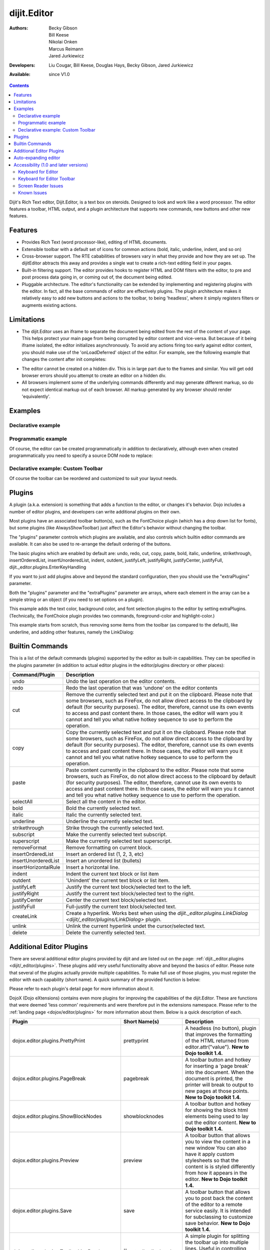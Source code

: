 .. _dijit/Editor:

dijit.Editor
============

:Authors: Becky Gibson, Bill Keese, Nikolai Onken, Marcus Reimann, Jared Jurkiewicz
:Developers: Liu Cougar, Bill Keese, Douglas Hays, Becky Gibson, Jared Jurkiewicz
:Available: since V1.0

.. contents::
    :depth: 2

Dijit's Rich Text editor, Dijit.Editor, is a text box on steroids. Designed to look and work like a word processor. The editor features a toolbar, HTML output, and a plugin architecture that supports new commands, new buttons and other new features.

========
Features
========

* Provides Rich Text (word processor-like), editing of HTML documents.
* Extensible toolbar with a default set of icons for common actions (bold, italic, underline, indent, and so on)
* Cross-browser support.  The RTE cababilities of browsers vary in what they provide and how they are set up.  The dijitEditor abtracts this away and provides a single wat to create a rich-text editing field in your pages.
* Built-in filtering support.  The editor provides hooks to register HTML and DOM filters with the editor, to pre and post process data going in, or coming out of, the document being edited.
* Pluggable architecture.  The editor's functionality can be extended by implementing and registering plugins with the editor.  In fact, all the base commands of editor are effectively plugins.  The plugin architecture makes it relatively easy to add new buttons and actions to the toolbar, to being 'headless', where it simply registers filters or augments existing actions.

===========
Limitations
===========

* The dijit.Editor uses an iframe to separate the document being edited from the rest of the content of your page.  This helps protect your main page from being corrupted by editor content and vice-versa.  But because of it being iframe isolated, the editor initializes asynchronously.  To avoid any actions firing too early against editor content, you should make use of the 'onLoadDeferred' object of the editor.  For example, see the following example that changes the content after init completes:

.. code-block :: html
 :linenos:

  <script>
    dojo.addOnLoad(function(){
      var editor = dijit.byId("myEditor");

      editor .onLoadDeferred.addCallback(function(){
        editor.attr("value", "<b>This is new content.</b>");
      });
    });
  </script>

  <div data-dojo-type="dijit.Editor" id="myEditor">
    <p>This is the initial content.</p>
  </div>

* The editor cannot be created on a hidden div.  This is in large part due to the frames and similar.  You will get odd browser errors should you attempt to create an editor on a hidden div.

* All browsers implement some of the underlying commands differently and may generate different markup, so do not expect identical markup out of each browser.  All markup generated by any browser should render 'equivalently'.

========
Examples
========

Declarative example
-------------------

.. code-example ::

  .. js ::

    <script type="text/javascript">
      dojo.require("dijit.Editor");
    </script>

  .. html ::

      <div data-dojo-type="dijit.Editor" id="editor1" data-dojo-props="onChange:function(){console.log('editor1 onChange handler: ' + arguments[0])}">
        <p>This instance is created from a div directly with default toolbar and plugins</p>
      </div>

Programmatic example
--------------------

Of course, the editor can be created programmatically in addition to declaratively,
although even when created programmatically you need to specify a source DOM node to replace:

.. code-block :: html
 :linenos:

	<div id="programmatic2">This div will become an auto-expanding editor.</div>
	<button
		id="create2"
		onclick="new dijit.Editor({height: '', extraPlugins: ['dijit._editor.plugins.AlwaysShowToolbar']}, dojo.byId('programmatic2')); dojo.query('#create2').orphan();">
	create expanding editor
	</button>


Declarative example: Custom Toolbar
-----------------------------------
Of course the toolbar can be reordered and customized to suit your layout needs.

.. code-example ::

  .. js ::

    <script type="text/javascript">
      dojo.require("dijit.Editor");
    </script>

  .. html ::

      <div data-dojo-type="dijit.Editor" id="editor1" data-dojo-props="onChange:function(){console.log('editor1 onChange handler: ' + arguments[0])},
      plugins:['cut','copy','paste','|','bold','italic','underline','strikethrough','subscript','superscript','|', 'indent', 'outdent', 'justifyLeft', 'justifyCenter', 'justifyRight']">
        <p>This instance is created with a subset of functions enabled in the order we want</p>
      </div>



=======
Plugins
=======

A plugin (a.k.a. extension) is something that adds a function to the editor, or changes it's behavior.
Dojo includes a number of editor plugins, and developers can write additional plugins on their own.

Most plugins have an associated toolbar button(s), such as the FontChoice plugin (which has a drop down list for fonts),
but some plugins (like AlwaysShowToolbar) just affect the Editor's behavior without changing the toolbar.

The "plugins" parameter controls which plugins are available, and also controls which builtin editor commands
are available.  It can also be used to re-arrange the default ordering of the buttons.

The basic plugins which are enabled by default are:
undo, redo, cut, copy, paste, bold, italic, underline, strikethrough, insertOrderedList, insertUnorderedList, indent, outdent, justifyLeft, justifyRight, justifyCenter, justifyFull, dijit._editor.plugins.EnterKeyHandling

If you want to just add plugins above and beyond the standard configuration, then you should use the "extraPlugins" parameter.

Both the "plugins" parameter and the "extraPlugins" parameter are arrays, where each element in the array can be a
simple string or an object (if you need to set options on a plugin).

This example adds the text color, background color, and font selection plugins to the editor by setting extraPlugins.
(Technically, the FontChoice plugin provides two commands, foreground-color and highlight-color.)

.. code-example ::

  .. js ::

    <script type="text/javascript">
      dojo.require("dijit.Editor");
      dojo.require("dijit._editor.plugins.FontChoice");  // 'fontName','fontSize','formatBlock'
      dojo.require("dijit._editor.plugins.TextColor");
    </script>

  .. html ::

      <div data-dojo-type="dijit.Editor" id="editor2"
	data-dojo-props="extraPlugins:['foreColor','hiliteColor',{name:'dijit._editor.plugins.FontChoice', command:'fontName', generic:true}],
        onChange:function(){console.log('editor2 onChange handler: ' + arguments[0])}">
        <p>This instance is created with additional toolbar/ plugins</p>
      </div>

This example starts from scratch, thus removing some items from the toolbar (as compared to the default), like underline, and adding other features, namely the LinkDialog:

.. code-example ::

  .. js ::

    <script type="text/javascript">
      dojo.require("dijit.Editor");
      dojo.require("dijit._editor.plugins.LinkDialog");
    </script>

  .. html ::

      <div data-dojo-type="dijit.Editor" id="editor3"
	data-dojo-props="plugins:['bold','italic','|','createLink'],
        onChange:function(){console.log('editor3 onChange handler: ' + arguments[0])}">
        <p>This instance is created with customized toolbar/ plugins</p>
      </div>


================
Builtin Commands
================

This is a list of the default commands (plugins) supported by the editor as built-in capabilities.  They can be specified in the plugins parameter (in addition to actual editor plugins in the editor/plugins directory or other places):

+------------------------------+-----------------------------------------------------------------------------------------------------+
|**Command/Plugin**            |**Description**                                                                                      |
+------------------------------+-----------------------------------------------------------------------------------------------------+
| undo                         |Undo the last operation on the editor contents.                                                      |
+------------------------------+-----------------------------------------------------------------------------------------------------+
| redo                         |Redo the last operation that was 'undone' on the editor contents                                     |
+------------------------------+-----------------------------------------------------------------------------------------------------+
| cut                          |Remove the currently selected text and put it on the clipboard.  Please note that some browsers, such|
|                              |as FireFox, do not allow direct access to the clipboard by default (for security purposes).  The     |
|                              |editor, therefore, cannot use its own events to access and past content there.  In those cases, the  |
|                              |editor will warn you it cannot and tell you what native hotkey sequence to use to perform the        |
|                              |operation.                                                                                           |
+------------------------------+-----------------------------------------------------------------------------------------------------+
| copy                         |Copy the currently selected text and put it on the clipboard.  Please note that some browsers, such  |
|                              |as FireFox, do not allow direct access to the clipboard by default (for security purposes).  The     |
|                              |editor, therefore, cannot use its own events to access and past content there.  In those cases, the  |
|                              |editor will warn you it cannot and tell you what native hotkey sequence to use to perform the        |
|                              |operation.                                                                                           |
+------------------------------+-----------------------------------------------------------------------------------------------------+
| paste                        |Paste content currently in the clipboard to the editor.  Please note that some browsers, such        |
|                              |as FireFox, do not allow direct access to the clipboard by default (for security purposes).  The     |
|                              |editor, therefore, cannot use its own events to access and past content there.  In those cases, the  |
|                              |editor will warn you it cannot and tell you what native hotkey sequence to use to perform the        |
|                              |operation.                                                                                           |
+------------------------------+-----------------------------------------------------------------------------------------------------+
| selectAll                    |Select all the content in the editor.                                                                |
+------------------------------+-----------------------------------------------------------------------------------------------------+
| bold                         |Bold the currently selected text.                                                                    |
+------------------------------+-----------------------------------------------------------------------------------------------------+
| italic                       |Italic the currently selected text.                                                                  |
+------------------------------+-----------------------------------------------------------------------------------------------------+
| underline                    |Underline the currently selected text.                                                               |
+------------------------------+-----------------------------------------------------------------------------------------------------+
| strikethrough                |Strike through the currently selected text.                                                          |
+------------------------------+-----------------------------------------------------------------------------------------------------+
| subscript                    |Make the currently selected text subscript.                                                          |
+------------------------------+-----------------------------------------------------------------------------------------------------+
| superscript                  |Make the currently selected text superscript.                                                        |
+------------------------------+-----------------------------------------------------------------------------------------------------+
| removeFormat                 |Remove formatting on current block.                                                                  |
+------------------------------+-----------------------------------------------------------------------------------------------------+
| insertOrderedList            |Insert an ordered list (1, 2, 3, etc)                                                                |
+------------------------------+-----------------------------------------------------------------------------------------------------+
| insertUnorderedList          |Insert an unordered list (bullets)                                                                   |
+------------------------------+-----------------------------------------------------------------------------------------------------+
| insertHorizontalRule         |Insert a horizontal line.                                                                            |
+------------------------------+-----------------------------------------------------------------------------------------------------+
| indent                       |Indent the current text block or list item                                                           |
+------------------------------+-----------------------------------------------------------------------------------------------------+
| outdent                      |'Unindent' the current text block or list item.                                                      |
+------------------------------+-----------------------------------------------------------------------------------------------------+
| justifyLeft                  |Justify the current text block/selected text to the left.                                            |
+------------------------------+-----------------------------------------------------------------------------------------------------+
| justifyRight                 |Justify the current text block/selected text to the right.                                           |
+------------------------------+-----------------------------------------------------------------------------------------------------+
| justifyCenter                |Center the current text block/selected text.                                                         |
+------------------------------+-----------------------------------------------------------------------------------------------------+
| justifyFull                  |Full-justify the current text block/selected text.                                                   |
+------------------------------+-----------------------------------------------------------------------------------------------------+
| createLink                   |Create a hyperlink.  Works best when using the                                                       |
|                              |`dijit._editor.plugins.LinkDialog <dijit/_editor/plugins/LinkDialog>` plugin.                        |
+------------------------------+-----------------------------------------------------------------------------------------------------+
| unlink                       |Unlink the current hyperlink undet the cursor/selected text.                                         |
+------------------------------+-----------------------------------------------------------------------------------------------------+
| delete                       |Delete the currently selected text.                                                                  |
+------------------------------+-----------------------------------------------------------------------------------------------------+

=========================
Additional Editor Plugins
=========================

There are several additional editor plugins provided by dijit and are listed out on the page: :ref:`dijit._editor.plugins <dijit/_editor/plugins>`.  These plugins add very useful functionality above and beyond the basics of editor.  Please note that several of the plugins actually provide multiple capabilities.  To make full use of those plugins, you must register the editor with each capability (short name).  A quick summary of the provided function is below:

+---------------------------------------------+-----------------+---------------------------------------------------------------------------+
|**Plugin**                                   |**Short Name(s)**|**Description**                                                            |
+---------------------------------------------+-----------------+---------------------------------------------------------------------------+
|dijit._editor.plugins.ToggleDir              |toggleDir        |A toolbar button for toggling the editor contents between                  |
|                                             |                 |Right-To-Left and Left-ToRight                                             |
+---------------------------------------------+-----------------+---------------------------------------------------------------------------+
|dijit._editor.plugins.TextColor              |foreColor and    |A plugin that provides two actions for altering text color in the          |
|                                             |hiliteColor      |editor, the font color (foreColor) and the background color                |
|                                             |                 |(hiliteColor).                                                             |
+---------------------------------------------+-----------------+---------------------------------------------------------------------------+
|dijit._editor.plugins.FontChoice             |fontName,        |A plugin that allows users to edit certain properties of text, such as     |
|                                             |fontSize, and    |the size, the font name, and the block formatting (<p>, <pre>, etc)        |
|                                             |formatBlock      |                                                                           |
+---------------------------------------------+-----------------+---------------------------------------------------------------------------+
|dijit._editor.plugins.LinkDialog             |createLink       |A plugin that provides two actions involving links to external             |
|                                             |insertImage      |content.  The actions handle inserting hyperlinks (<a> tags) and           |
|                                             |                 |inserting images (<img> tags).  The plugin provides basic, but             |
|                                             |                 |decent validating Tooltip Dialog editors for working with both types       |
|                                             |                 |of external links. See also :ref:`<dojox/editor/plugins/LocalImage>`      |
+---------------------------------------------+-----------------+---------------------------------------------------------------------------+
|dijit._editor.plugins.FullScreen             |fullscreen       |A toolbar button plus hotkey for invoking an                               |
|                                             |                 |action that will toggle the editor's fullscreen mode, where it             |
|                                             |                 |takes over the full viewport of the browser window object.  Note that      |
|                                             |                 |running the editor in an iframe means the editor can only take over        |
|                                             |                 |the iframe.                                                                |
|                                             |                 |**New to Dojo toolkit 1.4.**                                               |
+---------------------------------------------+-----------------+---------------------------------------------------------------------------+
|dijit._editor.plugins.ViewSource             |viewsource       |A toolbar button plus hotkey for invoking an action that toggles the       |
|                                             |                 |viewport of the editor between Rich-Text and HTML view.                    |
|                                             |                 |**New to Dojo toolkit 1.4.**                                               |
+---------------------------------------------+-----------------+---------------------------------------------------------------------------+
|dijit._editor.plugins.Print                  |print            |A toolbar button that allows you to print the contents of the editor       |
|                                             |                 |**New to Dojo toolkit 1.4.**                                               |
+---------------------------------------------+-----------------+---------------------------------------------------------------------------+
|dijit._editor.plugins.NewPage                |newpage          |A toolbar button that allows you clear the contents of the editor          |
|                                             |                 |to a default state, such as blank.  **New to Dojo toolkit 1.4.**           |
+---------------------------------------------+-----------------+---------------------------------------------------------------------------+

Please refer to each plugin's detail page for more information about it.

DojoX (Dojo eXtensions) contains even more plugins for improving the capabilities of the dijit.Editor.  These are functions that were deemed 'less common' requirements and were therefore put in the extensions namespace.  Please refer to the :ref:`landing page <dojox/editor/plugins>` for more information about them.  Below is a quick description of each.


+---------------------------------------------+----------------------+----------------------------------------------------------------------+
|**Plugin**                                   |**Short Name(s)**     |**Description**                                                       |
+---------------------------------------------+----------------------+----------------------------------------------------------------------+
|dojox.editor.plugins.PrettyPrint             |prettyprint           |A headless (no button), plugin that improves the formatting of the    |
|                                             |                      |HTML returned from editor.attr("value").                              |
|                                             |                      |**New to Dojo toolkit 1.4.**                                          |
+---------------------------------------------+----------------------+----------------------------------------------------------------------+
|dojox.editor.plugins.PageBreak               |pagebreak             |A toolbar button and hotkey for inserting a 'page break' into the     |
|                                             |                      |document.  When the document is printed, the printer will break to    |
|                                             |                      |output to new pages at those points.                                  |
|                                             |                      |**New to Dojo toolkit 1.4.**                                          |
+---------------------------------------------+----------------------+----------------------------------------------------------------------+
|dojox.editor.plugins.ShowBlockNodes          |showblocknodes        |A toolbar button and hotkey for showing the block html elements being |
|                                             |                      |used to lay out the editor content.                                   |
|                                             |                      |**New to Dojo toolkit 1.4.**                                          |
+---------------------------------------------+----------------------+----------------------------------------------------------------------+
|dojox.editor.plugins.Preview                 |preview               |A toolbar button that allows you to view the content in a new window  |
|                                             |                      |You can also have it apply custom stylesheets so that the content is  |
|                                             |                      |is styled differently from how it appears in the editor.              |
|                                             |                      |**New to Dojo toolkit 1.4.**                                          |
+---------------------------------------------+----------------------+----------------------------------------------------------------------+
|dojox.editor.plugins.Save                    |save                  |A toolbar button that allows you to post back the content of the      |
|                                             |                      |editor to a remote service easily.  It is intended for subclassing to |
|                                             |                      |customize save behavior.                                              |
|                                             |                      |**New to Dojo toolkit 1.4.**                                          |
+---------------------------------------------+----------------------+----------------------------------------------------------------------+
|dojox.editor.plugins.ToolbarLineBreak        ||| or                 |A simple plugin for splitting the toolbar up into multiple lines.     |
|                                             |toolbarlinebreak      |Useful in controlling how the dijit.Editor toolbar wraps.             |
|                                             |                      |**New to Dojo toolkit 1.4.**                                          |
+---------------------------------------------+----------------------+----------------------------------------------------------------------+
|dojox.editor.plugins.NormalizeIndentOutdent  |normalizeindentoutdent|A headless plugin that tries to standardize how browsers hander       |
|                                             |                      |indent and outdent operations on content.  This plugin is experimental|
|                                             |                      |**New to Dojo toolkit 1.4.**                                          |
+---------------------------------------------+----------------------+----------------------------------------------------------------------+
|dojox.editor.plugins.Breadcrumb              |breadcrumb            |A plugin that adds a footer toolbar to the editor that allows you to  |
|                                             |                      |see the node position of the cursor.  It also provides selection,     |
|                                             |                      |deletion, and cursor move functions.  This plugin is experimental.    |
|                                             |                      |**New to Dojo toolkit 1.4.**                                          |
+---------------------------------------------+----------------------+----------------------------------------------------------------------+
|dojox.editor.plugins.FindReplace             |findreplace           |A plugin that provides a find and replace togglable toolbar to the    |
|                                             |                      |editor.  This plugin is experimental.                                 |
|                                             |                      |**New to Dojo toolkit 1.4.**                                          |
+---------------------------------------------+----------------------+----------------------------------------------------------------------+
|dojox.editor.plugins.PasteFromWord           |pastefromword         |A plugin that provides paste window for content from Microsoft Word   |
|                                             |                      |and similar formats and tries to filter out bad classnames, styles,   |
|                                             |                      |and so on.                                                            |
|                                             |                      |**New to Dojo toolkit 1.5.**                                          |
+---------------------------------------------+----------------------+----------------------------------------------------------------------+
|dojox.editor.plugins.InsertAnchor            |insertanchor          |A simple plugin for inserting anchors (named hash points) in the page |
|                                             |                      |**New to Dojo toolkit 1.5.**                                          |
+---------------------------------------------+----------------------+----------------------------------------------------------------------+
|dojox.editor.plugins.LocalImage              |LocalImage            |Allows local images to be uploaded and inserted into the document.    |
|                                             |                      |**New to Dojo toolkit 1.6.**                                          |
+---------------------------------------------+----------------------+----------------------------------------------------------------------+
|dojox.editor.plugins.CollapsibleToolbar      |collapsibletoolbar    |A simple plugin for allowing the collapse of the top button tooolbar  |
|                                             |                      |for more editor space.                                                |
|                                             |                      |**New to Dojo toolkit 1.5.**                                          |
+---------------------------------------------+----------------------+----------------------------------------------------------------------+
|dojox.editor.plugins.TextColor               |foreColor             |A varient of the dijit._editor.plugins.TextColor that uses the        |
|                                             |hiliteColor           |dojox.widget.ColorPicker as the color selector.                       |
|                                             |                      |**New to Dojo toolkit 1.5.**                                          |
+---------------------------------------------+----------------------+----------------------------------------------------------------------+
|dojox.editor.plugins.Blockquote              |blockquote            |A plugin for marking a section as a quite by wrapping it in a         |
|                                             |                      |blockquote tag.                                                       |
|                                             |                      |**New to Dojo toolkit 1.5.**                                          |
+---------------------------------------------+----------------------+----------------------------------------------------------------------+


=====================
Auto-expanding editor
=====================

Typically an editor has a constant height, and if there's a lot of content it gets a scrollbar.
This is in addition to the main scrollbar for the page.

Editor also has a mode like dijit.form.Textarea where the more a user types, the more the text box expands.

However, that's a bit tricky because if implemented naively the toolbar would eventually scroll off the top
of the page.

The AlwaysShowToolbar plugin prevents that.  It's used along with setting height="" parameter setting.

.. code-example ::

  .. js ::

    <script type="text/javascript">
      dojo.require("dijit.Editor");
      dojo.require("dijit._editor.plugins.AlwaysShowToolbar");
    </script>

  .. html ::

        <div data-dojo-type="dijit.Editor" id="editor5"
	   data-dojo-props="extraPlugins:['dijit._editor.plugins.AlwaysShowToolbar']">
			<p>
				This editor is created from a div with AlwaysShowToolbar plugin (do not forget to set height="").
			</p>
	</div>


======================================
Accessibility (1.0 and later versions)
======================================

Keyboard for Editor
-------------------

====================================================================    ======================================================================
Action	                                                                Key
====================================================================    ======================================================================
Move focus to the next widget in the tab order.	                        Tab (must press tab twice in some situations - see Known Issues below)
Move focus to the prior widget in the tab order (the editor toolbar)	Shift+Tab (must press shift-tab twice in some situations - see Known Issues below)
====================================================================    ======================================================================


Keyboard for Editor Toolbar
---------------------------

====================================================================    ======================================================================
Action	                                                                Key
====================================================================    ======================================================================
Move focus to the next enabled button in the toolbar.	                arrow right in left to right locales, arrow left in right to left locales
Move focus to the previous widget in the toolbar	                arrow left in left to right locales; arrow right in right to left locales.
====================================================================    ======================================================================

The arrow keys will not work within any optional drop down lists such as ComboBox or FilteringSelect in the editor toolbar until the drop down list of choices has been activated. Use the backspace or escape key to clear the current selection in the textbox associated with the drop down. When the list of choices is not activated, the arrow keys will move between toolbar buttons rather than within the combobox or select.

Screen Reader Issues
--------------------

In order for the screen reader to announce a label for the editor, the developer must include a label element that is associated with the editor using the for attribute.   When the editor is created, Dojo will create a title element for the HTML document within the editor that contains the label text.  The screen reader will announce that title when the editor component gets focus.

Known Issues
------------

* On Firefox, the user must press the Tab key twice before keyboard focus moves to the next widget. This is a permanent restriction on Firefox 2. The reason for this is because Firefox implements usage of the tab key within the editor to indent text and shift-tab to outdent text. There is no keyboard mechanism in Firefox to move focus out of the editor. So, the dijit editor traps the tab key in the editor and sets focus to the editor iframe. From there pressing tab again will move to the next focusable item after the editor. When shift-tab is pressed within the editor, focus is set to the toolbar associated with the editor (currently there is always a toolbar defined for a dijit editor). Even though Firefox 3 now supports the use of the contentEditable attribute to create the editor using a div element, the dijit editor is still implemented using an iframe in Firefox 3 and this tabbing issue remains. Some people are unhappy with the loss of the tab key functionality within the editor. Version 1.2 includes a plug-in option to allow the use of tab and shift-tab within the editor to indent and outdent text. The tabbing issue has been updated for Dojo 1.4.  Two tab key presses are no longer required to interact with the editor in the supported browsers.

* In IE6 or 7 when the editor has been created from a textarea the user must press tab twice to set focus into the editor to begin inserting or editing text. Likewise, with focus within editor text the user must press shift-tab twice to set focus back to the toolbar.
